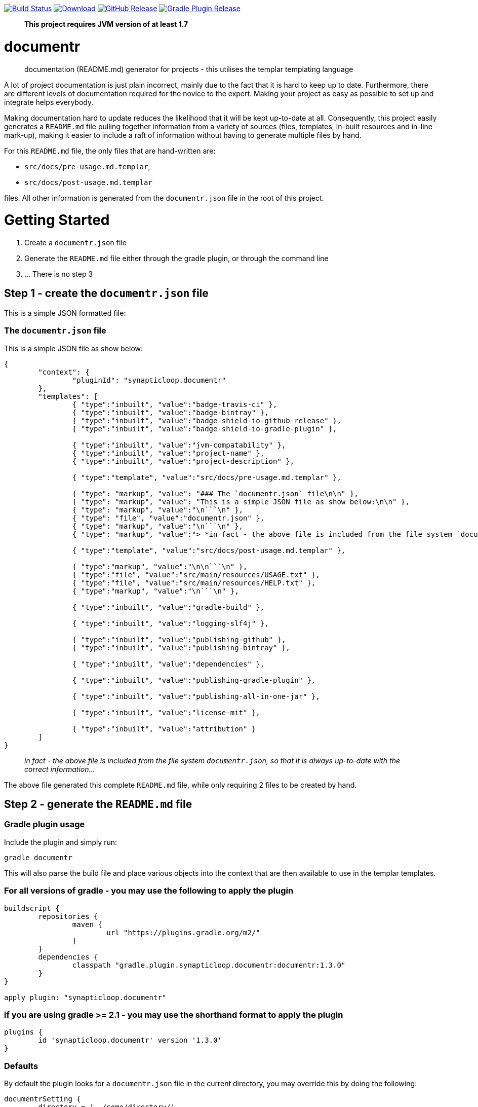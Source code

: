image:https://travis-ci.org/synapticloop/documentr.svg?branch=master[Build Status,link=https://travis-ci.org/synapticloop/documentr] image:https://api.bintray.com/packages/synapticloop/maven/documentr/images/download.svg[Download,link=https://bintray.com/synapticloop/maven/documentr/_latestVersion] image:https://img.shields.io/github/release/synapticloop/documentr.svg[GitHub Release,link=https://github.com/synapticloop/documentr/releases] image:https://img.shields.io/badge/gradle%20plugin-1.3.0-blue.svg[Gradle Plugin Release,link=https://plugins.gradle.org/plugin/synapticloop.documentr] 

____

*This project requires JVM version of at least 1.7*

____

= documentr

____

documentation (README.md) generator for projects - this utilises the templar templating language

____

A lot of project documentation is just plain incorrect, mainly due to the fact that it is hard to keep up to date. Furthermore, there are different levels of documentation required for the novice to the expert. Making your project as easy as possible to set up and integrate helps everybody.

Making documentation hard to update reduces the likelihood that it will be kept up-to-date at all. Consequently, this project easily generates a `README.md` file pulling together information from a variety of sources (files, templates, in-built resources and in-line mark-up), making it easier to include a raft of information without having to generate multiple files by hand.

For this `README.md` file, the only files that are hand-written are:

* `src/docs/pre-usage.md.templar`,
* `src/docs/post-usage.md.templar`

files. All other information is generated from the `documentr.json` file in the root of this project.

= Getting Started

. Create a `documentr.json` file
. Generate the `README.md` file either through the gradle plugin, or through the command line
. … There is no step 3

== Step 1 - create the `documentr.json` file

This is a simple JSON formatted file:

=== The `documentr.json` file

This is a simple JSON file as show below:

----
{
	"context": {
		"pluginId": "synapticloop.documentr"
	},
	"templates": [
		{ "type":"inbuilt", "value":"badge-travis-ci" },
		{ "type":"inbuilt", "value":"badge-bintray" },
		{ "type":"inbuilt", "value":"badge-shield-io-github-release" },
		{ "type":"inbuilt", "value":"badge-shield-io-gradle-plugin" },

		{ "type":"inbuilt", "value":"jvm-compatability" },
		{ "type":"inbuilt", "value":"project-name" },
		{ "type":"inbuilt", "value":"project-description" },

		{ "type":"template", "value":"src/docs/pre-usage.md.templar" },

		{ "type": "markup", "value": "### The `documentr.json` file\n\n" },
		{ "type": "markup", "value": "This is a simple JSON file as show below:\n\n" },
		{ "type": "markup", "value":"\n```\n" },
		{ "type": "file", "value":"documentr.json" },
		{ "type": "markup", "value":"\n```\n" },
		{ "type": "markup", "value":"> *in fact - the above file is included from the file system `documentr.json`, so that it is always up-to-date with the correct information...*\n\n" },

		{ "type":"template", "value":"src/docs/post-usage.md.templar" },

		{ "type":"markup", "value":"\n\n```\n" },
		{ "type":"file", "value":"src/main/resources/USAGE.txt" },
		{ "type":"file", "value":"src/main/resources/HELP.txt" },
		{ "type":"markup", "value":"\n```\n" },

		{ "type":"inbuilt", "value":"gradle-build" },

		{ "type":"inbuilt", "value":"logging-slf4j" },

		{ "type":"inbuilt", "value":"publishing-github" },
		{ "type":"inbuilt", "value":"publishing-bintray" },

		{ "type":"inbuilt", "value":"dependencies" },

		{ "type":"inbuilt", "value":"publishing-gradle-plugin" },

		{ "type":"inbuilt", "value":"publishing-all-in-one-jar" },

		{ "type":"inbuilt", "value":"license-mit" },

		{ "type":"inbuilt", "value":"attribution" }
	]
}

----

____

_in fact - the above file is included from the file system `documentr.json`, so that it is always up-to-date with the correct information…_

____

The above file generated this complete `README.md` file, while only requiring 2 files to be created by hand.

== Step 2 - generate the `README.md` file

=== Gradle plugin usage

Include the plugin and simply run:

`gradle documentr`

This will also parse the build file and place various objects into the context that are then available to use in the templar templates.

=== For all versions of gradle - you may use the following to apply the plugin

----
buildscript {
	repositories {
		maven {
			url "https://plugins.gradle.org/m2/"
		}
	}
	dependencies {
		classpath "gradle.plugin.synapticloop.documentr:documentr:1.3.0"
	}
}

apply plugin: "synapticloop.documentr"

----

=== if you are using gradle &gt;= 2.1 - you may use the shorthand format to apply the plugin

----
plugins {
	id 'synapticloop.documentr' version '1.3.0'
}
----

=== Defaults

By default the plugin looks for a `documentr.json` file in the current directory, you may override this by doing the following:

----
documentrSetting {
	directory = '../some/directory/'
	verbose = 'true'
}
----

Note that this will generate the `README.md` file in the same directory (i.e. `../some/directory/README.md`)

The `verbose` setting will output the pre-parsed and rendered templar template to the console

=== Java command line usage

simply run

----
java -jar documentr-1.3.0-all.jar
----

By default this will generate the `README.md` file looking at the current directory for a `documentr.json` file.

Running:

----
java -jar documentr-1.3.0-all.jar --help
----

Will yield the following information:

----
Generate a README.md file for projects utilising the 'templar' templating 
engine.

Usage:
    java -jar documentr-all.jar [OPTIONS}

All OPTIONS are optional

Where OPTIONS are one of 

 -h, --help              will print out a longer version of the usage message.
                         Note: If you use this parameter all other parameters 
                         are ignored

 ~ OR ~

 -d, --directory <arg>   The directory in which the 'documentr.json' file 
                         resides, default the current working directory
                         (i.e. '.')
 -e, --extension <arg>   The extension for the README file, default '.md'. Only
                         '.md' and '.adoc' are supported by the inbuilt 
                         templates, only other extension __MUST__ not use the 
                         'inbuilt' template type
 -v, --verbose <arg>     Output more verbose information

This will look for a documentr.json file in the directory, parse it, collate 
the associated resources and generate the documentation.

The format of the documentr.json file is as follows:

{
	"context": {
		"key": "value",
		"key2": "value2",
		...
	},
	"templates": [
		{ "type":"template-type", "value":"template-name" },
		{ "type":"template-type", "value":"template-name" },
		...
	]
}

The "context" keyed object is a JSONObject of key value pairs, and can be valid 
value apart from a JSONArray or another JSONObject (i.e., long, boolean, string, 
int).

The "templates" keyed array is a JSONArray of JSONObjects.  Each of the 
JSONObjects, __MUST__ have a key of "type" and "value".  The "type" can only 
be one of the following:

  - template - this is a 'templar' formatted template that will be used and 
        parsed
  - templar - inline templar format tokens - a useful debugging one is:
        {dumpcontext} - which dumps all available context key/value pairs to
        the output
  - file - the file will be included as is with no parsing done on it
  - markup - any valid markdown, with '\n' being replaced with a new line 
        character.  No templar parsing is done on this.
  - inbuilt - one of the in-built templates (see below for a list of the 
        inbuilt templates).

The list of inbuilt templates:

  - attribution - a nice attribution to synapticloop for generating this 
        README.md file.
  - badge-bintray - generation of a bintray download badge with version number
  - badge-shield-io-github-release - generation of a github release version 
        number
  - badge-shield-io-gradle-plugin - generation of a gradle plugin version release
        number
  - badge-travis-ci - build status from travis-ci
  - dependencies - Listing out all of the dependencies for the project
  - dumpcontext - for debugging, this will dump the available context items to
        the output
  - gradle-build - gradle build instructions
  - gradle-test - gradle test instructions
  - jvm-compatability - Output a JVM compatability notice
  - license-apache-2.0 - the standard Apache 2.0 license
  - license-bsd-2-clause - the BSD 2 Clause license
  - license-bsd-3-clause - the BSD 3 Clause license
  - license-mit - the standard MIT license
  - logging-slf4j - informing users that slf4j is being used within the project 
        and information on how to set up various other loggers to utilise it 
  - project-description - the description of the project
  - project-name - the name of the project as an h1 markdown
  - publishing-all-in-one-jar - where an artefact is generated with all 
        dependencies contained within the jar
  - publishing-bintray - Information about the publishing of artefacts to the
        jcenter bintray repository
  - publishing-github - Information about the publishing of artefacts to the
        github releases page
  - publishing-gradle-plugin - Information about the publishing of artefacts to 
        the gradle plugins repository
  - publishing-jitpack - Information about the publishing of artefacts to the
        jitpack repository
  - publishing-maven - Information about the publishing of artefacts to the
        maven central repository
  - test-warn - warning about running tests, which may consume resources, which
        may lead to a cost

----

= Building the Package

== *NIX/Mac OS X

From the root of the project, simply run

`./gradlew build`

== Windows

`./gradlew.bat build`

This will compile and assemble the artefacts into the `build/libs/` directory.

Note that this may also run tests (if applicable see the Testing notes)

= Logging - slf4j

slf4j is the logging framework used for this project. In order to set up a logging framework with this project, sample configurations are below:

== Log4j

You will need to include dependencies for this - note that the versions may need to be updated.

=== Maven

----
<dependency>
	<groupId>org.apache.logging.log4j</groupId>
	<artifactId>log4j-slf4j-impl</artifactId>
	<version>2.5</version>
	<scope>runtime</scope>
</dependency>

<dependency>
	<groupId>org.apache.logging.log4j</groupId>
	<artifactId>log4j-core</artifactId>
	<version>2.5</version>
	<scope>runtime</scope>
</dependency>

----

=== Gradle &lt; 2.1

----
dependencies {
	...
	runtime(group: 'org.apache.logging.log4j', name: 'log4j-slf4j-impl', version: '2.5', ext: 'jar')
	runtime(group: 'org.apache.logging.log4j', name: 'log4j-core', version: '2.5', ext: 'jar')
	...
}
----

=== Gradle &gt;= 2.1

----
dependencies {
	...
	runtime 'org.apache.logging.log4j:log4j-slf4j-impl:2.5'
	runtime 'org.apache.logging.log4j:log4j-core:2.5'
	...
}
----

=== Setting up the logging:

A sample `log4j2.xml` is below:

----
<Configuration status="WARN">
	<Appenders>
		<Console name="Console" target="SYSTEM_OUT">
			<PatternLayout pattern="%d{HH:mm:ss.SSS} [%t] %-5level %logger{36} - %msg%n"/>
		</Console>
	</Appenders>
	<Loggers>
		<Root level="trace">
			<AppenderRef ref="Console"/>
		</Root>
	</Loggers>
</Configuration>
----

= Artefact Publishing - Github

This project publishes artefacts to https://github.com/[GitHib]

____

Note that the latest version can be found https://github.com/synapticloop/documentr/releases

____

As such, this is not a repository, but a location to download files from.

= Artefact Publishing - Bintray

This project publishes artefacts to https://bintray.com/[bintray]

____

Note that the latest version can be found https://bintray.com/synapticloop/maven/documentr/view

____

== maven setup

this comes from the jcenter bintray, to set up your repository:

----
<?xml version="1.0" encoding="UTF-8" ?>
<settings xsi:schemaLocation='http://maven.apache.org/SETTINGS/1.0.0 http://maven.apache.org/xsd/settings-1.0.0.xsd' xmlns='http://maven.apache.org/SETTINGS/1.0.0' xmlns:xsi='http://www.w3.org/2001/XMLSchema-instance'>
  <profiles>
    <profile>
      <repositories>
        <repository>
          <snapshots>
            <enabled>false</enabled>
          </snapshots>
          <id>central</id>
          <name>bintray</name>
          <url>http://jcenter.bintray.com</url>
        </repository>
      </repositories>
      <pluginRepositories>
        <pluginRepository>
          <snapshots>
            <enabled>false</enabled>
          </snapshots>
          <id>central</id>
          <name>bintray-plugins</name>
          <url>http://jcenter.bintray.com</url>
        </pluginRepository>
      </pluginRepositories>
      <id>bintray</id>
    </profile>
  </profiles>
  <activeProfiles>
    <activeProfile>bintray</activeProfile>
  </activeProfiles>
</settings>
----

== gradle setup

Repository

----
repositories {
	maven {
		url  "http://jcenter.bintray.com" 
	}
}
----

or just

----
repositories {
	jcenter()
}
----

== Dependencies - Gradle

----
dependencies {
	runtime(group: 'synapticloop', name: 'documentr', version: '1.3.0', ext: 'jar')

	compile(group: 'synapticloop', name: 'documentr', version: '1.3.0', ext: 'jar')
}
----

or, more simply for versions of gradle greater than 2.1

----
dependencies {
	runtime 'synapticloop:documentr:1.3.0'

	compile 'synapticloop:documentr:1.3.0'
}
----

== Dependencies - Maven

----
<dependency>
	<groupId>synapticloop</groupId>
	<artifactId>documentr</artifactId>
	<version>1.3.0</version>
	<type>jar</type>
</dependency>
----

== Dependencies - Downloads

You will also need to download the following dependencies:

=== compile dependencies

* synapticloop:simpleusage:1.1.2: (It may be available on one of: https://bintray.com/synapticloop/maven/simpleusage/1.1.2/view#files/synapticloop/simpleusage/1.1.2[bintray] http://search.maven.org/#artifactdetails|synapticloop|simpleusage|1.1.2|jar[mvn central]
* synapticloop:simplelogger:1.1.0: (It may be available on one of: https://bintray.com/synapticloop/maven/simplelogger/1.1.0/view#files/synapticloop/simplelogger/1.1.0[bintray] http://search.maven.org/#artifactdetails|synapticloop|simplelogger|1.1.0|jar[mvn central]
* synapticloop:templar:1.2.1: (It may be available on one of: https://bintray.com/synapticloop/maven/templar/1.2.1/view#files/synapticloop/templar/1.2.1[bintray] http://search.maven.org/#artifactdetails|synapticloop|templar|1.2.1|jar[mvn central]
* commons-io:commons-io:2.4: (It may be available on one of: https://bintray.com/commons-io/maven/commons-io/2.4/view#files/commons-io/commons-io/2.4[bintray] http://search.maven.org/#artifactdetails|commons-io|commons-io|2.4|jar[mvn central]
* org.json:json:20160212: (It may be available on one of: https://bintray.com/org.json/maven/json/20160212/view#files/org.json/json/20160212[bintray] http://search.maven.org/#artifactdetails|org.json|json|20160212|jar[mvn central]
* commons-cli:commons-cli:1.3.1: (It may be available on one of: https://bintray.com/commons-cli/maven/commons-cli/1.3.1/view#files/commons-cli/commons-cli/1.3.1[bintray] http://search.maven.org/#artifactdetails|commons-cli|commons-cli|1.3.1|jar[mvn central]
* nl.jworks.markdown_to_asciidoc:markdown_to_asciidoc:1.0: (It may be available on one of: https://bintray.com/nl.jworks.markdown_to_asciidoc/maven/markdown_to_asciidoc/1.0/view#files/nl.jworks.markdown_to_asciidoc/markdown_to_asciidoc/1.0[bintray] http://search.maven.org/#artifactdetails|nl.jworks.markdown_to_asciidoc|markdown_to_asciidoc|1.0|jar[mvn central]

=== runtime dependencies

* synapticloop:simpleusage:1.1.2: (It may be available on one of: https://bintray.com/synapticloop/maven/simpleusage/1.1.2/view#files/synapticloop/simpleusage/1.1.2[bintray] http://search.maven.org/#artifactdetails|synapticloop|simpleusage|1.1.2|jar[mvn central]
* synapticloop:simplelogger:1.1.0: (It may be available on one of: https://bintray.com/synapticloop/maven/simplelogger/1.1.0/view#files/synapticloop/simplelogger/1.1.0[bintray] http://search.maven.org/#artifactdetails|synapticloop|simplelogger|1.1.0|jar[mvn central]
* synapticloop:templar:1.2.1: (It may be available on one of: https://bintray.com/synapticloop/maven/templar/1.2.1/view#files/synapticloop/templar/1.2.1[bintray] http://search.maven.org/#artifactdetails|synapticloop|templar|1.2.1|jar[mvn central]
* commons-io:commons-io:2.4: (It may be available on one of: https://bintray.com/commons-io/maven/commons-io/2.4/view#files/commons-io/commons-io/2.4[bintray] http://search.maven.org/#artifactdetails|commons-io|commons-io|2.4|jar[mvn central]
* org.json:json:20160212: (It may be available on one of: https://bintray.com/org.json/maven/json/20160212/view#files/org.json/json/20160212[bintray] http://search.maven.org/#artifactdetails|org.json|json|20160212|jar[mvn central]
* commons-cli:commons-cli:1.3.1: (It may be available on one of: https://bintray.com/commons-cli/maven/commons-cli/1.3.1/view#files/commons-cli/commons-cli/1.3.1[bintray] http://search.maven.org/#artifactdetails|commons-cli|commons-cli|1.3.1|jar[mvn central]
* nl.jworks.markdown_to_asciidoc:markdown_to_asciidoc:1.0: (It may be available on one of: https://bintray.com/nl.jworks.markdown_to_asciidoc/maven/markdown_to_asciidoc/1.0/view#files/nl.jworks.markdown_to_asciidoc/markdown_to_asciidoc/1.0[bintray] http://search.maven.org/#artifactdetails|nl.jworks.markdown_to_asciidoc|markdown_to_asciidoc|1.0|jar[mvn central]

*NOTE:* You may need to download any dependencies of the above dependencies in turn (i.e. the transitive dependencies)

= Artefact Publishing - gradle plugin portal

This project publishes artefacts to https://plugins.gradle.org/[the gradle plugin portal]

____

Note that the latest version can be found https://plugins.gradle.org/plugin/synapticloop.documentr

____

= All-In-One

This project's artefact output is an 'all in one' jar which includes all runtime dependencies.

This should appear in the artefact repository along with the compiled code, as a convention, this is usually appended with an `-all` classifier

For example:

[source,documentr-1.3.0.jar -> documentr-1.3.0-all.jar```]
----

# License

----

The MIT License (MIT)

Copyright (c) 2016 synapticloop

Permission is hereby granted, free of charge, to any person obtaining a copy
of this software and associated documentation files (the "Software"), to deal
in the Software without restriction, including without limitation the rights
to use, copy, modify, merge, publish, distribute, sublicense, and/or sell
copies of the Software, and to permit persons to whom the Software is
furnished to do so, subject to the following conditions:

The above copyright notice and this permission notice shall be included in all
copies or substantial portions of the Software.

THE SOFTWARE IS PROVIDED "AS IS", WITHOUT WARRANTY OF ANY KIND, EXPRESS OR
IMPLIED, INCLUDING BUT NOT LIMITED TO THE WARRANTIES OF MERCHANTABILITY,
FITNESS FOR A PARTICULAR PURPOSE AND NONINFRINGEMENT. IN NO EVENT SHALL THE
AUTHORS OR COPYRIGHT HOLDERS BE LIABLE FOR ANY CLAIM, DAMAGES OR OTHER
LIABILITY, WHETHER IN AN ACTION OF CONTRACT, TORT OR OTHERWISE, ARISING FROM,
OUT OF OR IN CONNECTION WITH THE SOFTWARE OR THE USE OR OTHER DEALINGS IN THE
SOFTWARE.
```

–

____

`This README.md file was hand-crafted with care utilising synapticloop`https://github.com/synapticloop/templar/[`templar`]`-&gt;`https://github.com/synapticloop/documentr/[`documentr`]

____

–